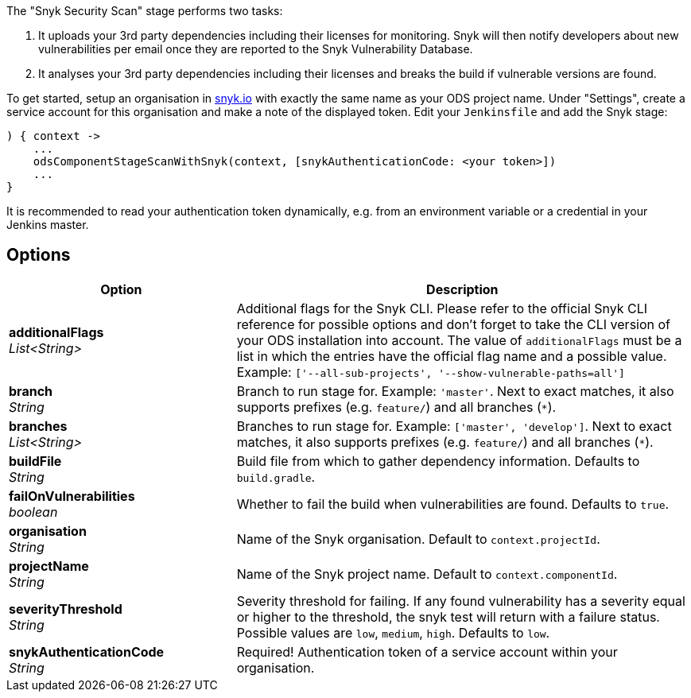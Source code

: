 // Document generated by render-adoc.go from odsComponentStageScanWithSnyk.adoc.tmpl; DO NOT EDIT.

The "Snyk Security Scan" stage performs two tasks:

. It uploads your 3rd party dependencies including their licenses for monitoring. Snyk will then notify developers about new vulnerabilities per email once they are reported to the Snyk Vulnerability Database.
. It analyses your 3rd party dependencies including their licenses and breaks the build if vulnerable versions are found.

To get started, setup an organisation in https://snyk.io[snyk.io] with exactly the same name as your ODS project name. Under "Settings", create a service account for this organisation and make a note of the displayed token. Edit your `Jenkinsfile` and add the Snyk stage:
----
) { context ->
    ...
    odsComponentStageScanWithSnyk(context, [snykAuthenticationCode: <your token>])
    ...
}
----

It is recommended to read your authentication token dynamically, e.g. from an environment variable or a credential in your Jenkins master.

== Options

[cols="1,2"]
|===
| Option | Description


| *additionalFlags* +
_List<String>_
|Additional flags for the Snyk CLI. Please refer to the official Snyk CLI
 reference for possible options and don't forget to take the CLI version
 of your ODS installation into account. The value of `additionalFlags`
 must be a list in which the entries have the official flag name and a
 possible value.
 Example: `['--all-sub-projects', '--show-vulnerable-paths=all']`


| *branch* +
_String_
|Branch to run stage for.
 Example: `'master'`.
 Next to exact matches, it also supports prefixes (e.g. `feature/`) and all branches (`*`).


| *branches* +
_List<String>_
|Branches to run stage for.
 Example: `['master', 'develop']`.
 Next to exact matches, it also supports prefixes (e.g. `feature/`) and all branches (`*`).


| *buildFile* +
_String_
|Build file from which to gather dependency information. Defaults to `build.gradle`.


| *failOnVulnerabilities* +
_boolean_
|Whether to fail the build when vulnerabilities are found. Defaults to `true`.


| *organisation* +
_String_
|Name of the Snyk organisation. Default to `context.projectId`.


| *projectName* +
_String_
|Name of the Snyk project name. Default to `context.componentId`.


| *severityThreshold* +
_String_
|Severity threshold for failing. If any found vulnerability has a severity
 equal or higher to the threshold, the snyk test will return with a
 failure status. Possible values are `low`, `medium`, `high`.
 Defaults to `low`.


| *snykAuthenticationCode* +
_String_
|Required! Authentication token of a service account within your organisation.

|===
